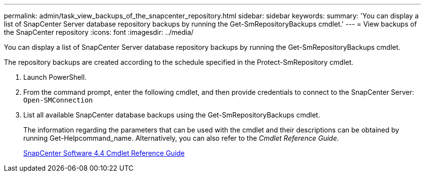 ---
permalink: admin/task_view_backups_of_the_snapcenter_repository.html
sidebar: sidebar
keywords: 
summary: 'You can display a list of SnapCenter Server database repository backups by running the Get-SmRepositoryBackups cmdlet.'
---
= View backups of the SnapCenter repository
:icons: font
:imagesdir: ../media/

[.lead]
You can display a list of SnapCenter Server database repository backups by running the Get-SmRepositoryBackups cmdlet.

The repository backups are created according to the schedule specified in the Protect-SmRepository cmdlet.

. Launch PowerShell.
. From the command prompt, enter the following cmdlet, and then provide credentials to connect to the SnapCenter Server: `Open-SMConnection`
. List all available SnapCenter database backups using the Get-SmRepositoryBackups cmdlet.
+
The information regarding the parameters that can be used with the cmdlet and their descriptions can be obtained by running Get-Helpcommand_name. Alternatively, you can also refer to the _Cmdlet Reference Guide_.
+
https://library.netapp.com/ecm/ecm_download_file/ECMLP2874310[SnapCenter Software 4.4 Cmdlet Reference Guide]
